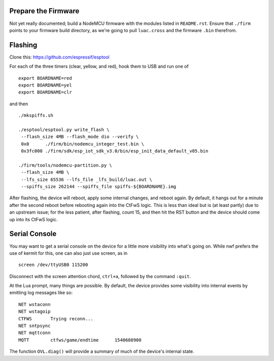 Prepare the Firmware
####################

Not yet really documented; build a NodeMCU firmware with the modules listed in
``README.rst``.  Ensure that ``./firm`` points to your firmware build directory,
as we're going to pull ``luac.cross`` and the firmware ``.bin`` therefrom.

Flashing
########

Clone this: https://github.com/espressif/esptool

For each of the three timers (clear, yellow, and red), hook them to USB and run
one of ::

    export BOARDNAME=red
    export BOARDNAME=yel
    export BOARDNAME=clr

and then ::

    ./mkspiffs.sh

    ./esptool/esptool.py write_flash \
     --flash_size 4MB --flash_mode dio --verify \
     0x0      ./firm/bin/nodemcu_integer_test.bin \
     0x3fc000 ./firm/sdk/esp_iot_sdk_v3.0/bin/esp_init_data_default_v05.bin

    ./firm/tools/nodemcu-partition.py \
     --flash_size 4MB \
     --lfs_size 65536 --lfs_file _lfs_build/luac.out \
     --spiffs_size 262144 --spiffs_file spiffs-${BOARDNAME}.img

After flashing, the device will reboot, apply some internal changes, and reboot
again.  By default, it hangs out for a minute after the second reboot before
rebooting again into the CtFwS logic.  This is less than ideal but is (at least
partly) due to an upstream issue; for the less patient, after flashing, count
15, and then hit the RST button and the device should come up into its CtFwS
logic.

Serial Console
##############

You may want to get a serial console on the device for a little more visibility
into what's going on.  While nwf prefers the use of kermit for this, one can
also just use screen, as in ::

    screen /dev/ttyUSB0 115200

Disconnect with the screen attention chord, ``ctrl+a``, followed by the command
``:quit``.

At the Lua prompt, many things are possible.  By default, the device provides
some visibility into internal events by emitting log messages like so::

    NET	wstaconn
    NET	wstagoip
    CTFWS	Trying reconn...
    NET	sntpsync
    NET	mqttconn
    MQTT	ctfws/game/endtime	1540688900

The function ``OVL.diag()`` will provide a summary of much of the device's
internal state.

